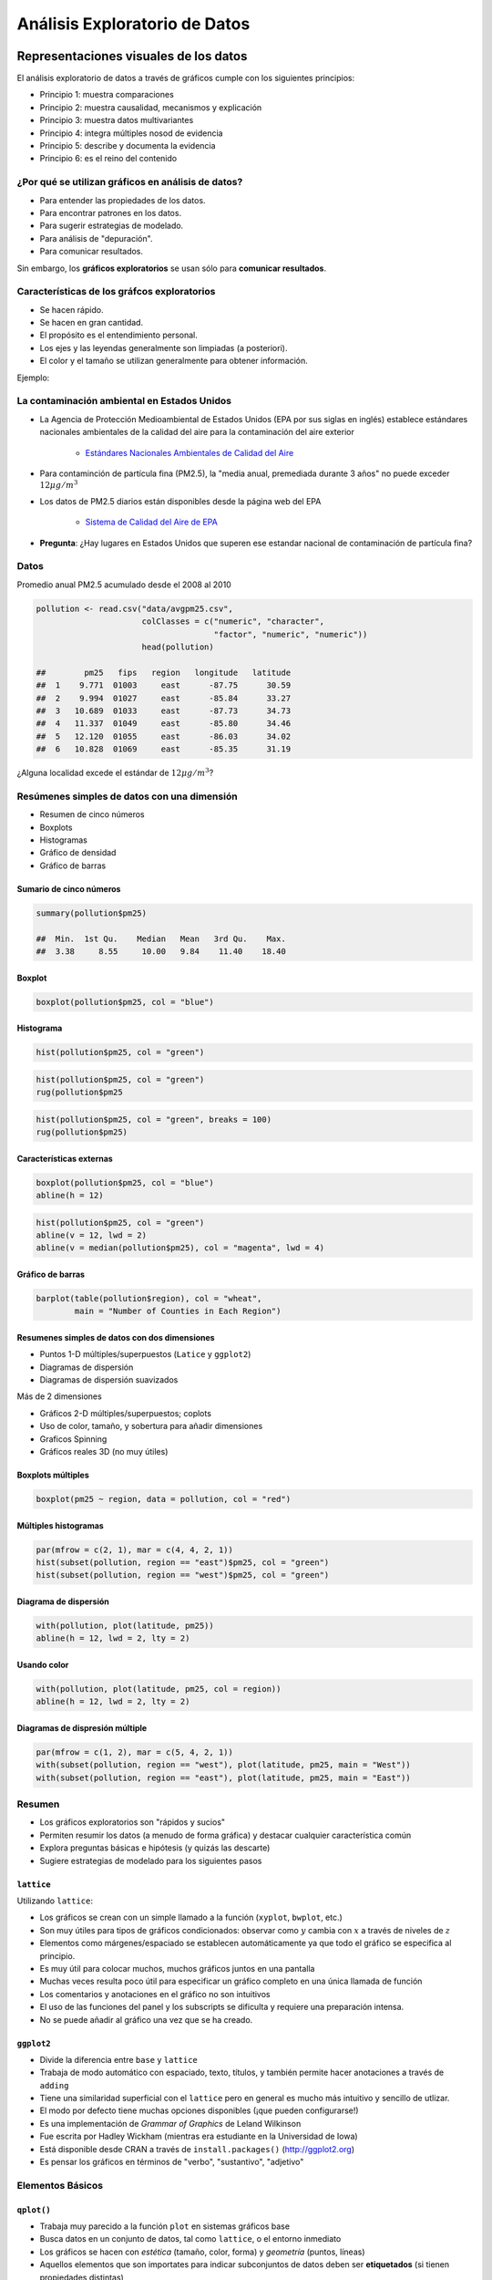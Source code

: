 Análisis Exploratorio de Datos
==============================

Representaciones visuales de los datos
----------------------------------------

El análisis exploratorio de datos a través de gráficos cumple con los
siguientes principios:

- Principio 1: muestra comparaciones

- Principio 2: muestra causalidad, mecanismos y explicación

- Principio 3: muestra datos multivariantes

- Principio 4: integra múltiples nosod de evidencia

- Principio 5: describe y documenta la evidencia

- Principio 6: es el reino del contenido

¿Por qué se utilizan gráficos en análisis de datos?
*****************************************************

- Para entender las propiedades de los datos.

- Para encontrar patrones en los datos.

- Para sugerir estrategias de modelado.

- Para análisis de "depuración".

- Para comunicar resultados.


Sin embargo, los **gráficos exploratorios** se usan sólo para **comunicar
resultados**.


Características de los gráfcos exploratorios
***********************************************

- Se hacen rápido.

- Se hacen en gran cantidad.

- El propósito es el entendimiento personal.

- Los ejes y las leyendas generalmente son limpiadas (a posteriori).

- El color y el tamaño se utilizan generalmente para obtener información.

Ejemplo:

La contaminación ambiental en Estados Unidos
**********************************************

- La Agencia de Protección Medioambiental de Estados Unidos (EPA por sus siglas
  en inglés) establece estándares nacionales ambientales de la calidad del aire
  para la contaminación del aire exterior

    - `Estándares Nacionales Ambientales de Calidad del Aire <http://www.epa.gov/air/criteria.html>`_

- Para contaminción de partícula fina (PM2.5), la "media anual, premediada
  durante 3 años" no puede exceder :math:`12\mu g/m^3`

- Los datos de PM2.5 diarios están disponibles desde la página web del EPA

    - `Sistema de Calidad del Aire de EPA`_

.. _Sistema de Calidad del Aire de EPA: http://www.epa.gov/ttn/airs/airsaqs/detaildata/downloadaqsdata.htm

- **Pregunta**: ¿Hay lugares en Estados Unidos que superen ese estandar nacional
  de contaminación de partícula fina?


Datos
******

Promedio anual PM2.5 acumulado desde el 2008 al 2010

.. code-block:: r

    pollution <- read.csv("data/avgpm25.csv",
                          colClasses = c("numeric", "character",
                                         "factor", "numeric", "numeric"))
                          head(pollution)

    ##        pm25   fips   region   longitude   latitude
    ##  1    9.771  01003     east      -87.75      30.59
    ##  2    9.994  01027     east      -85.84      33.27
    ##  3   10.689  01033     east      -87.73      34.73
    ##  4   11.337  01049     east      -85.80      34.46
    ##  5   12.120  01055     east      -86.03      34.02
    ##  6   10.828  01069     east      -85.35      31.19


¿Alguna localidad excede el estándar de :math:`12\mu g/m^3`?


Resúmenes simples de datos con una dimensión
**********************************************


- Resumen de cinco números

- Boxplots

- Histogramas

- Gráfico de densidad

- Gráfico de barras


Sumario de cinco números
^^^^^^^^^^^^^^^^^^^^^^^^^^

.. code-block:: r

    summary(pollution$pm25)

    ##  Min.  1st Qu.    Median   Mean   3rd Qu.    Max.
    ##  3.38     8.55     10.00   9.84    11.40    18.40


Boxplot
^^^^^^^^^

.. code-block:: r

    boxplot(pollution$pm25, col = "blue")


Histograma
^^^^^^^^^^^

.. code-block:: r

    hist(pollution$pm25, col = "green")


.. code-block:: r

    hist(pollution$pm25, col = "green")
    rug(pollution$pm25


.. code-block:: r

    hist(pollution$pm25, col = "green", breaks = 100)
    rug(pollution$pm25)


Características externas
^^^^^^^^^^^^^^^^^^^^^^^^^

.. code-block:: r

    boxplot(pollution$pm25, col = "blue")
    abline(h = 12)

.. code-block:: r

    hist(pollution$pm25, col = "green")
    abline(v = 12, lwd = 2)
    abline(v = median(pollution$pm25), col = "magenta", lwd = 4)


Gráfico de barras
^^^^^^^^^^^^^^^^^^

.. code-block:: r

    barplot(table(pollution$region), col = "wheat",
            main = "Number of Counties in Each Region")


Resumenes simples de datos con dos dimensiones
^^^^^^^^^^^^^^^^^^^^^^^^^^^^^^^^^^^^^^^^^^^^^^^

- Puntos 1-D múltiples/superpuestos (``Latice`` y ``ggplot2``)

- Diagramas de dispersión

- Diagramas de dispersión suavizados


Más de 2 dimensiones

- Gráficos 2-D múltiples/superpuestos; coplots

- Uso de color, tamaño, y sobertura para añadir dimensiones

- Graficos Spinning

- Gráficos reales 3D (no muy útiles)


Boxplots múltiples
^^^^^^^^^^^^^^^^^^^

.. code-block:: r

    boxplot(pm25 ~ region, data = pollution, col = "red")


Múltiples histogramas
^^^^^^^^^^^^^^^^^^^^^^

.. code-block:: r

    par(mfrow = c(2, 1), mar = c(4, 4, 2, 1))
    hist(subset(pollution, region == "east")$pm25, col = "green")
    hist(subset(pollution, region == "west")$pm25, col = "green")


Diagrama de dispersión
^^^^^^^^^^^^^^^^^^^^^^^

.. code-block:: r

    with(pollution, plot(latitude, pm25))
    abline(h = 12, lwd = 2, lty = 2)


Usando color
^^^^^^^^^^^^^

.. code-block:: r

    with(pollution, plot(latitude, pm25, col = region))
    abline(h = 12, lwd = 2, lty = 2)



Diagramas de dispresión múltiple
^^^^^^^^^^^^^^^^^^^^^^^^^^^^^^^^^

.. code-block:: r

    par(mfrow = c(1, 2), mar = c(5, 4, 2, 1))
    with(subset(pollution, region == "west"), plot(latitude, pm25, main = "West"))
    with(subset(pollution, region == "east"), plot(latitude, pm25, main = "East"))


Resumen
********

- Los gráficos exploratorios son "rápidos y sucios"

- Permiten resumir los datos (a menudo de forma gráfica) y destacar cualquier
  característica común

- Explora preguntas básicas e hipótesis (y quizás las descarte)

- Sugiere estrategias de modelado para los siguientes pasos


``lattice``
^^^^^^^^^^^^

Utilizando ``lattice``:

- Los gráficos se crean con un simple llamado a la función (``xyplot``,
  ``bwplot``, etc.)

- Son muy útiles para tipos de gráficos condicionados: observar como :math:`y`
  cambia con :math:`x` a través de niveles de :math:`z`

- Elementos como márgenes/espaciado se establecen automáticamente ya que todo
  el gráfico se especifica al principio.

- Es muy útil para colocar muchos, muchos gráficos juntos en una pantalla

- Muchas veces resulta poco útil para especificar un gráfico completo en una
  única llamada de función

- Los comentarios y anotaciones en el gráfico no son intuitivos

- El uso de las funciones del panel y los subscripts se dificulta y requiere
  una preparación intensa.

- No se puede añadir al gráfico una vez que se ha creado.


``ggplot2``
^^^^^^^^^^^^

- Divide la diferencia entre ``base`` y ``lattice``

- Trabaja de modo automático con espaciado, texto, títulos, y también permite
  hacer anotaciones a través de ``adding``

- Tiene una similaridad superficial con el ``lattice`` pero en general es mucho
  más intuitivo y sencillo de utlizar.

- El modo por defecto tiene muchas opciones disponibles (¡que pueden
  configurarse!)

- Es una implementación de *Grammar of Graphics* de Leland Wilkinson

- Fue escrita por Hadley Wickham (mientras era estudiante en la Universidad de
  Iowa)

- Está disponible desde CRAN a través de ``install.packages()`` (http://ggplot2.org)

- Es pensar los gráficos en términos de "verbo", "sustantivo", "adjetivo"


Elementos Básicos
******************

``qplot()``
^^^^^^^^^^^^

- Trabaja muy parecido a la función ``plot`` en sistemas gráficos base

- Busca datos en un conjunto de datos, tal como ``lattice``, o el entorno
  inmediato

- Los gráficos se hacen con *estética* (tamaño, color, forma) y *geometría*
  (puntos, líneas)

- Aquellos elementos que son importates para indicar subconjuntos de datos
  deben ser **etiquetados** (si tienen propiedades distintas)

- ``qplot()`` oculta lo que ocurre en el interior, lo cual está bien para la
  mayoría de las operaciones

- ``ggplot()`` es la función central y es mucho más flexible para hacer cosas
  que no se pueden hacer con ``qplot()``


Ejemplo
^^^^^^^^

.. code-block:: r

    library(ggplot2)
    str(mpg)

    'data.frame':   234 obs. of  11 variables:
     $ manufacturer: Factor w/ 15 levels "audi","chevrolet",..: 1 1 1 1 1 1 1 1 1 1 ...
     $ model       : Factor w/ 38 levels "4runner 4wd",..: 2 2 2 2 2 2 2 3 3 3 ...
     $ displ       : num  1.8 1.8 2 2 2.8 2.8 3.1 1.8 1.8 2 ...
     $ year        : int  1999 1999 2008 2008 1999 1999 2008 1999 1999 2008 ...
     $ cyl         : int  4 4 4 4 6 6 6 4 4 4 ...
     $ trans       : Factor w/ 10 levels "auto(av)","auto(l3)",..: 4 9 10 1 4 9 1 9 4 10 ...
     $ drv         : Factor w/ 3 levels "4","f","r": 2 2 2 2 2 2 2 1 1 1 ...
     $ cty         : int  18 21 20 21 16 18 18 18 16 20 ...
     $ hwy         : int  29 29 31 30 26 26 27 26 25 28 ...
     $ fl          : Factor w/ 5 levels "c","d","e","p",..: 4 4 4 4 4 4 4 4 4 4 ...
     $ class       : Factor w/ 7 levels "2seater","compact",..: 2 2 2 2 2 2 2 2 2 2 ...


``ggplot2`` "Hello, world!"

.. code-block:: r

    qplot(displ, hwy, data = mpg)


Modificando la estética
^^^^^^^^^^^^^^^^^^^^^^^^

.. code-block:: r

    qplot(displ, hwy, data = mpg, color = drv)


Añadiendo geometría
^^^^^^^^^^^^^^^^^^^^

.. code-block:: r

    qplot(displ, hwy, data = mpg, geom = c("point", "smooth"))

Histogramas
^^^^^^^^^^^^

.. code-block:: r

    qplot(hwy, data = mpg, fill = drv)

Facetas
^^^^^^^^

.. code-block:: r

    qplot(displ, hwy, data = mpg, facets = . ~ drv)
    qplot(hwy, data = mpg, facets = drv ~ ., binwidth = 2)



Creación de gráficos analíticos
-------------------------------


Resúmenes exploratorios de datos
--------------------------------


Visualización multidimensional exploratoria
-------------------------------------------

El análisis multivariante está relacionado con conjuntos de datos que
involucran más de una variable para cada unidad de observación. En general
tales conjuntos de datos vienen representados por matrices de datos :math:`X`
con :math:`n` filas y :math:`p` columnas, donde las filas representan los casos,
y las columnas las variables. En cuanto al análisis de tales matrices,
unas veces estaremos interesados en estudiar las filas (casos),
otras veces las relaciones entre las variables (las columnas) y algunas veces
en estudiar simultáneamente ambas cosas.

Graficos sin hacer transformaciones
***********************************

El primer comando que tenemos disponible para la tarea de explorar datos
multivariantes es:

.. code-block:: rconsole

   > pairs()

Vamos a ver cómo se puede utilizar para el conjunto de datos iris,
que contiene una base de 4 medidas tomadas sobre una muestra de 150 flores
ornamentales (lirios). Las medidas tomadas son la longitud y anchura de
pétalos y sépalos. En el problema original, se trataba de clasificar las
flores en tres especies predeterminadas, utilizando las cuatro medidas
mencionadas.

.. code-block:: rconsole

   > data(iris) # Se carga el conjunto de datos iris
   > iris[1:4,] # Se muestran 4 registros
   Sepal.Length Sepal.Width Petal.Length Petal.Width Species
   1          5.1         3.5          1.4         0.2  setosa
   2          4.9         3.0          1.4         0.2  setosa
   3          4.7         3.2          1.3         0.2  setosa
   4          4.6         3.1          1.5         0.2  setosa
   > pairs(iris[,1:4]) # Se muestran los gráficos de dispersion de las variables iris

El equivalente (mejorado) de este gráfico con el paquete ``ggplot2`` se
realizaba con la función ``plot.matrix()``. Esta función ha quedado obsoleta
como indica el siguiente mensaje:

.. code-block:: rconsole

   > library(ggplot2)
   > plotmatrix(iris[, 1:4])
   Error: Please use GGally::ggpairs. (Defunct; last used in version 0.9.2)

De manera que, tal como nos indican, se instala el paquete ``GGally`` y se
utiliza la función ``ggpairs()``

.. code-block:: rconsole

   > library(GGally)
   > ggpairs(iris[, 1:4])

Ahora se van a dibujar los datos etiquetados por especie. Asi se podra ver si
las flores de una misma especie aparecen agrupadas. Las flores que aparezcan
entre dos grupos corresponderán a flores difíciles de clasificar claramente
en uno de los grupos.

Debido a que las etiquetas son bastante largas ("setosa", "virginica",
"versicolor"), se sustituyen por letras, para facilitar la visualización. Se
usará la "s" para setosa, la "v" para virginica, y la "c" para versicolor:

.. code-block:: rconsole

    > iris.especies = c(rep("s",50),rep("c",50),rep("v",50))

Para dibujar incluyendo las etiquetas, podemos proceder asi:

.. code-block:: rconsole

    > pairs(iris[,1:4], panel=function(x,y,...) text(x,y,iris.especies))

El comando anterior dibujará las coordenadas de los datos, 2 a 2,
etiquetando con la clase de cada flor.

Un modo alternativo de proceder es generarnos nosotros mismos gráficos
similares. Podríamos hacer (entre otras posibilidades), algo así como:

.. code-block:: rconsole

   > par(mfrow=c(1,2))
   > plot(iris[,1], iris[,2])
   > points(iris[iris.especies=="s", 1], iris[iris.especies=="s", 2], col=2)
   > points(iris[iris.especies=="c", 1], iris[iris.especies=="c", 2], col=3)
   > points(iris[iris.especies=="v", 1], iris[iris.especies=="v", 2], col=4)
   > plot(iris[,1], iris[, 3])
   > points(iris[iris.especies=="s", 1], iris[iris.especies=="s", 3], col=2)
   > points(iris[iris.especies=="c", 1], iris[iris.especies=="c", 3], col=3)
   > points(iris[iris.especies=="v", 1], iris[iris.especies=="v", 3], col=4)

La primera orden hace que la pantalla de dibujo quede dividida como una
matrix 1 x 2, esto es, una matriz con una fila y dos columnas, por tanto,
dos graficos en uno de esa manera. La segunda orden dibuja en el primer
gráfico las coordenadas 1 y 2 de los datos. La tercera orden y siguientes van
repintando los puntos que corresponden a cada especie. Obsérvese que al dar
cada orden lo que sucede. El segundo bloque de ordenes pinta la coordenada 1
frente a la dos y hace lo mismo.

Graficos transformando los datos
********************************

Cuando los datos tienen más de 3 dimensiones, dibujar las coordenadas 2 a 2
puede ser interesante, pero cuando hay muchas, puede ser más interesante
hacer una proyección de los datos usando algún tipo de transformación lineal
o no linea, que nos permita resumir en un gráfico de dos dimensiones las
características más importantes de los mismos en cuanto a variabilidad,
en cuanto a conservación de distancias en la proyección,
o en cuanto a la representación gráfica de los clusters hallados en el
conjunto de datos.

A continuación pasamos a exponer las diversas técnicas,
junto con los comandos en R que las implementan.

Análisis de componentes principales
^^^^^^^^^^^^^^^^^^^^^^^^^^^^^^^^^^^

Esta técnica funciona construyendo automáticamente un conjunto de
combinaciones lineales de las variables del conjunto de datos,
con la máxima variabilidad posible. Cada componente principal viene
determinada por un vector propio de la matriz de covarianzas o correlaciones
de los datos, esto es, un vector propio de la matriz  :math:`X^T X`.

Geométricamente, el primer vector propio de la matriz corresponde a la
dirección de máxima variabilidad en el conjunto de datos,
que es la dirección sobre la que se proyectará. Por ejemplo,
si tenemos datos sobre una elipse alargada, y hacemos un análisis de
componentes principales con una sola componente,
la coordenada que representará nuestro conjunto de datos corresponderá a la
proyección de los datos sobre el eje principal de la elipse.

Se puede encontrar información más detallada de la teoría en cualquier libro
de análisis multivariante, y en la red, podéis acudir a los siguientes links,
por ejemplo:

http://cran.r-project.org/doc/vignettes/HSAUR/Ch_principal_components_analysis.pdf (Análisis de componentes principales, Proyecto R).

http://csnet.otago.ac.nz/cosc453/student_tutorials/principal_components.pdf (Lindsay I. Smith, Universidad de Otago, Nueva Zelanda).


Para usar componentes principales hay que cargar una librería de las varias
que hay con R para análisis multivariante (mva, multiv y otras). Por ejemplo:

.. code-block:: rconsole

    > data(iris)   # Se cargan los datos de las flores
    > iris.pca = prcomp(iris[,1:4])  #  Se reliza el análisis de componentes principales
    > attributes(iris.pca)        # Se observa qué devuelve el análisis
    $names
    [1] "sdev"     "rotation" "x"

    $class
    [1] "prcomp"

Ahora dibujamos las dos primeras componentes principales y etiquetamos:

.. code-block:: rconsole

    > plot(iris.pca$x[,1:2],type="n")
    > text(iris.pca$x[iris$Species=="setosa",1:2],col=2,"s")
    > text(iris.pca$x[iris$Species=="virginica",1:2],col=3,"v")
    > text(iris.pca$x[iris$Species=="versicolor",1:2],col=4,"c")

La estructura ``iris.pca$x`` contiene las coordenadas de los puntos,
luego al pedir que dibuja las ``1:2`` estamos pidiendo que dibuje las dos
primeras componentes. El ``type="n"`` hace que dibuje pero que no se vea,
esto es, marca las dos primeras coordenadas. Las demás órdenes dibujan los
puntos por clases con un color distinto para cada clase.

Como se puede apreciar en el gráfico, hemos conseguido representar un
conjunto de dimensión 4 por un conjunto de dimensión 2,
y si se compara con los gráficos ya hechos de los datos iris,
puede verse que la estructura se ha respetado bastante fielmente. Puede
concluirse que hay 3 grupos, uno bien separado y otros dos más juntos. Y en
efecto, así es.

La técnicas de componentes principales se pueden emplear para cualquier
conjunto de datos del cual se quiera tener una idea de la estructura. También
puede utilizarse para codificar información, en el sentido de sustituir la
codificación original de ciertos datos por otra que ocupe menos espacio. Así
por ejemplo, si se dispone de imágenes de fotos (en blanco y negro,
representadas por niveles de gris), puede utilizarse la técnica de
componentes principales para reducir la dimensión de las imágenes. Se puede
encontrar información más detallada a este respecto en:

http://www.willamette.edu/~gorr/classes/cs449/Unsupervised/pca.html (G. B. Orr, Willamette University, USA).

Para saber cúantas componentes son suficientes para representar
fidedignamente un conjunto de datos (por ejemplo, si el conjunto tiene
dimensión 10, deberemos usar 2, 3, ¿cuántas componentes?) se miran los
valores propios asociados a la descomposición comentada más arriba. Tales
valores se guardan en "sdev", de manera que en el ejemplo del iris:

.. code-block:: rconsole

   > iris.pca$sdev
   [1] 2.0562689 0.4926162 0.2796596 0.1543862

Se observa que los valores se dan de mayor a menor. Tales valores corresponden
a variabilidades a lo largo de los ejes de proyección (esto es,
las componentes principales). Para hacernos una idea de su importancia
relativa, iremos calculando la suma acumulada, dividida por la suma total
para que resulte 1:

.. code-block:: rconsole

   > cumsum(iris.pca$sdev^2)/sum(iris.pca$sdev^2)
   [1] 0.9246187 0.9776852 0.9947878 1.0000000

Como seve, con 1 componente se recoge aproximadamente el 92% de la
variabilidad de los datos, lo que no es poco a efectos de visualización. También
se ve que con 3 componentes ya se explica el 99% de la variabilidad. Esto
es, una componente no aporta casi nada de información a efectos de explicar
la estructura de los datos. La razón de tomar los cuadrados es porque la
varianza es el cuadrado de la desviación típica.

Escalado multidimensional
^^^^^^^^^^^^^^^^^^^^^^^^^

La idea del escalado multidimensional es la misma que la del análisis de
componentes principales: Se trata de representar los datos en baja dimensión
(usualmente 2), pero en este caso, en vez de utilizar las coordenadas de los
datos para llevar a cabo la transformación, se usará la información
proporcionada por las distancias entre los datos.

Esta manera de proceder tiene mucho sentido para datos cuyas coordenadas no
se conocen, pero de los cuales conocemos las distancias entre ellos. Por
ejemplo, en un mapa de carreteras vienen las distancias en kilometros entre
diversas ciudades españolas. Esta técnica permite reconstruir las coordenadas
de los datos, conociendo las distancias entre los mismos.

Podéis consultar ejemplos y la teoría más detallada en:

http://www.analytictech.com/networks/mds.htm (Analytic Technologies, USA)

Otro caso en el que el escalado multidimensional resulta útil se da cuando la
información viene dada por matrices de preferencias. Este es el caso cuando
se pide a un grupo de alumnos que asignen preferencias al resto de sus
compañeros.

Como primer ejemplo, consideraremos el que viene con la función ``cmdscale()``.

.. code-block:: rconsole

    > data(eurodist)     # Se cargan los datos en memoria
    > attributes(eurodist)
    $Size
    [1] 21

    $Labels
    [1] "Athens"          "Barcelona"       "Brussels"        "Calais"
    [5] "Cherbourg"       "Cologne"         "Copenhagen"      "Geneva"
    [9] "Gibralta"        "Hamburg"         "Hook of Holland" "Lisbon"
    [13] "Lyons"           "Madrid"          "Marseilles"      "Milan"
    [17] "Munich"          "Paris"           "Rome"            "Stockholm"
    [21] "Vienna"

    $class
    [1] "dist"

    > eurodist.mds = cmdscale(eurodist)

    > x = eurodist.mds[,1]
    > y = eurodist.mds[,2]
    > plot(x, y, type="n", xlab="", ylab="")

    > eurodist2 = as.matrix(eurodist)
    > text(x, y, dimnames(eurodist2)[[1]], cex=0.5)

Asi pues, ``eurodist`` es un objeto que guarda los nombres de las distancias,
la matriz de distancias entre las ciudades, asi como el numero de objetos, que
se podría recuperar escribiendo:

.. code-block:: rconsole

   > attr(eurodist,"Size")
   [1] 21

El proceso de escalado se realiza con la función  cmdscale    y después
se dibuja el mapa de las ciudades con sus nombres. Podéis repetir el proceso
con algunas ciudades españolas. El mapa que obtendréis puede aparecer
rotado o invertido, dado que el método garantiza la conservación de las
distancias, pero eso no garantiza que la orientación en el plano sea la correcta.

A continuación vamos a dibujar un mapa de preferencias entre un grupo
de 8 personas. Cada persona asigna 1 a las personas de su preferencia.
Dicho mapa reflejará grupitos de amigos. Obsérvese que en la diagonal hay
unos, asumiendo que uno es amigo de sí mismo.

Los datos se pueden encontrar aquí:

amigos.txt

La matriz de datos presenta el siguiente aspecto::

    X        paco pepe lola juan carlos luis ana pedro
    paco      1    1    0    0      0    0   0     1
    pepe      1    1    0    0      0    1   0     1
    lola      0    0    1    1      0    0   1     0
    juan      0    0    1    1      0    0   1     1
    carlos    0    1    0    0      1    0   0     1
    luis      1    0    1    0      1    1   0     0
    ana       1    1    0    0      0    0   1     0
    pedro     1    1    0    0      0    0   0     1

Para leer dicha matriz de un archivo, se puede leer directamente, como hago yo
a continuación, o de otra forma que prefiráis. El directorio que pongo yo
en la orden scan es el mío. En vuestro caso, podrá variar.

.. code-block:: rconsole

   > amigos.txt = scan("datos//amigos.txt")
   Read 64 items
   > amigos.txt = structure(amigos.txt,dim=c(8,8),byrow=T)
   > amigos.txt = t(amigos.txt)
   > amigos.txt
   [,1] [,2] [,3] [,4] [,5] [,6] [,7] [,8]
   [1,]    1    1    0    0    0    0    0    1
   [2,]    1    1    0    0    0    1    0    1
   [3,]    0    0    1    1    0    0    1    0
   [4,]    0    0    1    1    0    0    1    1
   [5,]    0    1    0    0    1    0    0    1
   [6,]    1    0    1    0    1    1    0    0
   [7,]    1    1    0    0    0    0    1    0
   [8,]    1    1    0    0    0    0    0    1
   attr(,"byrow")
   [1] TRUE
   > rownames(amigos.txt)<-c("paco","pepe","lola","juan","carlos","luis","ana","pedro")
   > colnames(amigos.txt)<-c("paco","pepe","lola","juan","carlos","luis","ana","pedro")
   > amigos.txt
   > amigos.mds <- cmdscale(amigos.txt)
   > plot(amigos.mds[,1],amigos.mds[,2],type="n")
   > text(amigos.mds[,1],amigos.mds[,2],labels=rownames(amigos.txt))

El comando rownames asigna nombres a las filas, y colnames hace lo propio con
las columnas. El gráfico final muestra una imagen bidimensional de las
preferencias de esas personas

Análisis de cluster
^^^^^^^^^^^^^^^^^^^

El *análisis de cluster*, denominado en español a veces *análisis de
conglomerados*, es una técnica no supervisada para descubrir la estructura de
datos de un conjunto. Entra en el apartado de técnicas gráficas para datos
multivariantes por el siguiente motivo: Cuando unos datos son de alta
dimensión, es bastante dificil descubrir cuántos grupos hay en el conjunto de
datos, y qué dato pertenece a cada grupo, en su caso. El análisis de cluster
engloba una serie de técnicas para dividir el conjunto de datos en una
serie de grupos, y frecuentemente se apoya en métodos de visualización
propios para la visualización de tales grupos.

La información que se usa para llevar a cabo la mayoría de los procedimientos
de análisis de cluster es la proporcionada por las distancias entre los
datos, al igual que en el caso del escalado. Aunque hay varias maneras de
llevar a cabo la construcción de los grupos, hay dos grandes grupos de
técnicas: las técnicas jerárquicas y las técnicas no jerárquicas.

Las técnicas jerárquicas proceden por niveles a la hora de construir los
grupos. En un caso se procede de abajo hacia arriba,
considerando tantos grupos como datos hay en el conjunto,
y agrupando sucesivamente hasta que solo queda un grupo. La visualización del
procedimiento utilizando una herramienta gráfica denominada dendrograma,
ayudará a descubrir la estructura de grupos en los datos. Para ir agrupando
los datos, primero se buscan los datos más cercanos entre sí. En el segundo
nivel se agrupan los grupos más cercanos entre si, y asi sucesivamente. El
otro caso frecuente es partir de un sólo grupo e ir partiendolo en grupos
más pequeños hasta llegar al nivel de los datos individuales. Para todas
estas técnicas jerárquicas hay librerías en R. Aquí Se utilizará la función
``hclust()``.

Para ilustrar el funcionamiento, vamos a utilizar una base de animales descritos por algunas características.
Los datos están en::

    animal.txt
    animal.des
    anima2.des

Se leen los datos:

.. code-block:: rconsole

    > animal = scan(""datos//Animal.txt")
    Read 208 items
    > animal = structure(animal,dim=c(13,16),byrow=T)

Hasta aqui se tiene la matrix animal como una matriz de 16 animales por 13
características. Ahora se leen los nombres de los animales y de las
características:

.. code-block:: rconsole

    animal.nombres <-
    c("paloma","gallina","pato","ganso","lechuza","halcon",
      "aguila","zorro","perro","lobo","gato","tigre","leon",
      "caballo","cebra","vaca")

    > animal.nombres
    [1] "paloma"  "gallina" "pato"    "ganso"   "lechuza" "halcon"  "aguila"  "zorro"
    [9] "perro"   "lobo"    "gato"    "tigre"   "leon"    "caballo" "cebra"   "vaca"

    animal.carac <-
    c("peque","mediano","grande","bipedo","cuadrupedo","pelo","pezunas",
      "melena","plumas","caza","corre","vuela","nada")

Se asignan nombres a filas y columnas:

.. code-block:: rconsole

    > dimnames(animal) <- list(animal.carac,animal.nombres)

Y por ultimo, echamos un vistazo a una parte de la matriz:

.. code-block:: rconsole

    > animal[1:5,1:10]
            peque mediano grande bipedo cuadrupedo pelo pezuñas melena plumas caza
    paloma      1       0      0      1          0    0       0      0      1    0
    gallina     1       0      0      1          0    0       0      0      1    0
    pato        1       0      0      1          0    0       0      0      1    0
    ganso       1       0      0      1          0    0       0      0      1    0
    lechuza     1       0      0      1          0    0       0      0      1    1

Se puede revisar toda la matriz, y ver que las descripciones son correctas,
aunque algo simples, por supuesto.

Ahora el objetivo en un análisis de cluster sería visualizar de alguna manera
la estructura de los datos, y descubrir qué grupos de animales pueden existir.

Con este fin se calcula la matriz de distancias entre los animales,
descritos por sus características, se realiza el análisis de cluster sobre
los grupos usando la función hclust, y después se visualizan los grupos
utilizando el dendrograma:

.. code-block:: rconsole

   > animal.dist <- dist(animal)
   > animal.hclust <- hclust(animal.dist)
   > plot(animal.hclust)

Como se puede ver al repetir estos comandos, salen dos grandes grupos,
uno con las aves, y otro con los mamiferos. Dentro de las aves,
se verá un grupo formado por las rapaces y otro por las demás,
y dentro de los mamíferos, una distinción entre mamíferos grandes y menos
grandes, distinguiendo los cazadores de los que no lo son. ¿Qué tal queda?

Esta técnica aplicada a datos menos evidentes, puede ayudarnos a descubrir
grupos interesantes en los datos bajo estudio.
